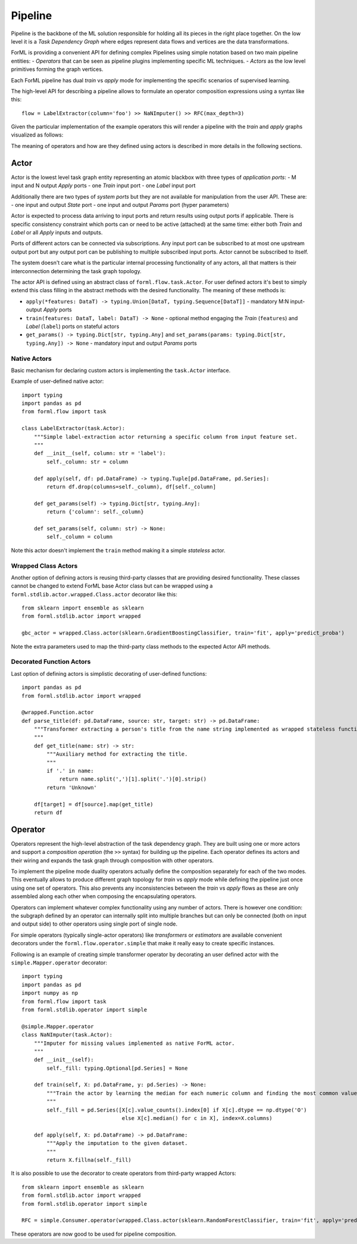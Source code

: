 Pipeline
========

Pipeline is the backbone of the ML solution responsible for holding all its pieces in the right place together. On the
low level it is a *Task Dependency Graph* where edges represent data flows and vertices are the data transformations.

ForML is providing a convenient API for defining complex Pipelines using simple notation based on two main pipeline
entities:
- *Operators* that can be seen as pipeline plugins implementing specific ML techniques.
- *Actors* as the low level primitives forming the graph vertices.

Each ForML pipeline has dual *train* vs *apply* mode for implementing the specific scenarios of supervised learning.

The high-level API for describing a pipeline allows to formulate an operator composition expressions using a syntax
like this::

    flow = LabelExtractor(column='foo') >> NaNImputer() >> RFC(max_depth=3)

Given the particular implementation of the example operators this will render a pipeline with the *train* and *apply*
graphs visualized as follows:

.. image:: _static/pipeline.png

The meaning of operators and how are they defined using actors is described in more details in the following sections.

Actor
-----

Actor is the lowest level task graph entity representing an atomic blackbox with three types of *application ports*:
- M input and N output *Apply* ports
- one *Train* input port
- one *Label* input port

Additionally there are two types of *system ports* but they are not available for manipulation from the user API.
These are:
- one input and output *State* port
- one input and output *Params* port (hyper parameters) 

Actor is expected to process data arriving to input ports and return results using output ports if applicable. There is
specific consistency constraint which ports can or need to be active (attached) at the same time: either both *Train*
and *Label* or all *Apply* inputs and outputs.

Ports of different actors can be connected via subscriptions. Any input port can be subscribed to at most one upstream
output port but any output port can be publishing to multiple subscribed input ports. Actor cannot be subscribed to
itself.

The system doesn't care what is the particular internal processing functionality of any actors, all that matters is
their interconnection determining the task graph topology.

The actor API is defined using an abstract class of ``forml.flow.task.Actor``. For user defined actors it's best to
simply extend this class filling in the abstract methods with the desired functionality. The meaning of these methods
is:

- ``apply(*features: DataT) -> typing.Union[DataT, typing.Sequence[DataT]]`` - mandatory M:N input-output *Apply* ports 
- ``train(features: DataT, label: DataT) -> None`` - optional method engaging the *Train* (``features``) and *Label*
  (``label``) ports on stateful actors
- ``get_params() -> typing.Dict[str, typing.Any]`` and ``set_params(params: typing.Dict[str, typing.Any]) -> None`` -
  mandatory input and output *Params* ports


Native Actors
.............

Basic mechanism for declaring custom actors is implementing the ``task.Actor`` interface.

Example of user-defined native actor::

    import typing
    import pandas as pd
    from forml.flow import task
    
    class LabelExtractor(task.Actor):
        """Simple label-extraction actor returning a specific column from input feature set.
        """
        def __init__(self, column: str = 'label'):
            self._column: str = column
    
        def apply(self, df: pd.DataFrame) -> typing.Tuple[pd.DataFrame, pd.Series]:
            return df.drop(columns=self._column), df[self._column]
    
        def get_params(self) -> typing.Dict[str, typing.Any]:
            return {'column': self._column}
    
        def set_params(self, column: str) -> None:
            self._column = column

Note this actor doesn't implement the ``train`` method making it a simple *stateless* actor.


Wrapped Class Actors
....................

Another option of defining actors is reusing third-party classes that are providing desired functionality. These classes
cannot be changed to extend ForML base Actor class but can be wrapped using a ``forml.stdlib.actor.wrapped.Class.actor``
decorator like this::

    from sklearn import ensemble as sklearn
    from forml.stdlib.actor import wrapped
    
    gbc_actor = wrapped.Class.actor(sklearn.GradientBoostingClassifier, train='fit', apply='predict_proba')

Note the extra parameters used to map the third-party class methods to the expected Actor API methods.


Decorated Function Actors
.........................

Last option of defining actors is simplistic decorating of user-defined functions::

    import pandas as pd
    from forml.stdlib.actor import wrapped
    
    @wrapped.Function.actor
    def parse_title(df: pd.DataFrame, source: str, target: str) -> pd.DataFrame:
        """Transformer extracting a person's title from the name string implemented as wrapped stateless function.
        """
        def get_title(name: str) -> str:
            """Auxiliary method for extracting the title.
            """
            if '.' in name:
                return name.split(',')[1].split('.')[0].strip()
            return 'Unknown'
    
        df[target] = df[source].map(get_title)
        return df


Operator
--------

Operators represent the high-level abstraction of the task dependency graph. They are built using one or more actors
and support a *composition operation* (the ``>>`` syntax) for building up the pipeline. Each operator defines its actors
and their wiring and expands the task graph through composition with other operators.

To implement the pipeline mode duality operators actually define the composition separately for each of the two modes.
This eventually allows to produce different graph topology for *train* vs *apply* mode while defining the pipeline
just once using one set of operators. This also prevents any inconsistencies between the *train* vs *apply* flows as
these are only assembled along each other when composing the encapsulating operators.

Operators can implement whatever complex functionality using any number of actors. There is however one condition: the
subgraph defined by an operator can internally split into multiple branches but can only be connected (both on input and
output side) to other operators using single port of single node.

For simple operators (typically single-actor operators) like *transformers* or *estimators* are available convenient
decorators under the ``forml.flow.operator.simple`` that make it really easy to create specific instances.

Following is an example of creating simple transformer operator by decorating an user defined actor with the
``simple.Mapper.operator`` decorator::

    import typing
    import pandas as pd
    import numpy as np
    from forml.flow import task
    from forml.stdlib.operator import simple
    
    @simple.Mapper.operator
    class NaNImputer(task.Actor):
        """Imputer for missing values implemented as native ForML actor.
        """
        def __init__(self):
            self._fill: typing.Optional[pd.Series] = None
    
        def train(self, X: pd.DataFrame, y: pd.Series) -> None:
            """Train the actor by learning the median for each numeric column and finding the most common value for strings.
            """
            self._fill = pd.Series([X[c].value_counts().index[0] if X[c].dtype == np.dtype('O')
                                    else X[c].median() for c in X], index=X.columns)
    
        def apply(self, X: pd.DataFrame) -> pd.DataFrame:
            """Apply the imputation to the given dataset.
            """
            return X.fillna(self._fill)

It is also possible to use the decorator to create operators from third-party wrapped Actors::

    from sklearn import ensemble as sklearn
    from forml.stdlib.actor import wrapped
    from forml.stdlib.operator import simple
    
    RFC = simple.Consumer.operator(wrapped.Class.actor(sklearn.RandomForestClassifier, train='fit', apply='predict_proba'))

These operators are now good to be used for pipeline composition.
